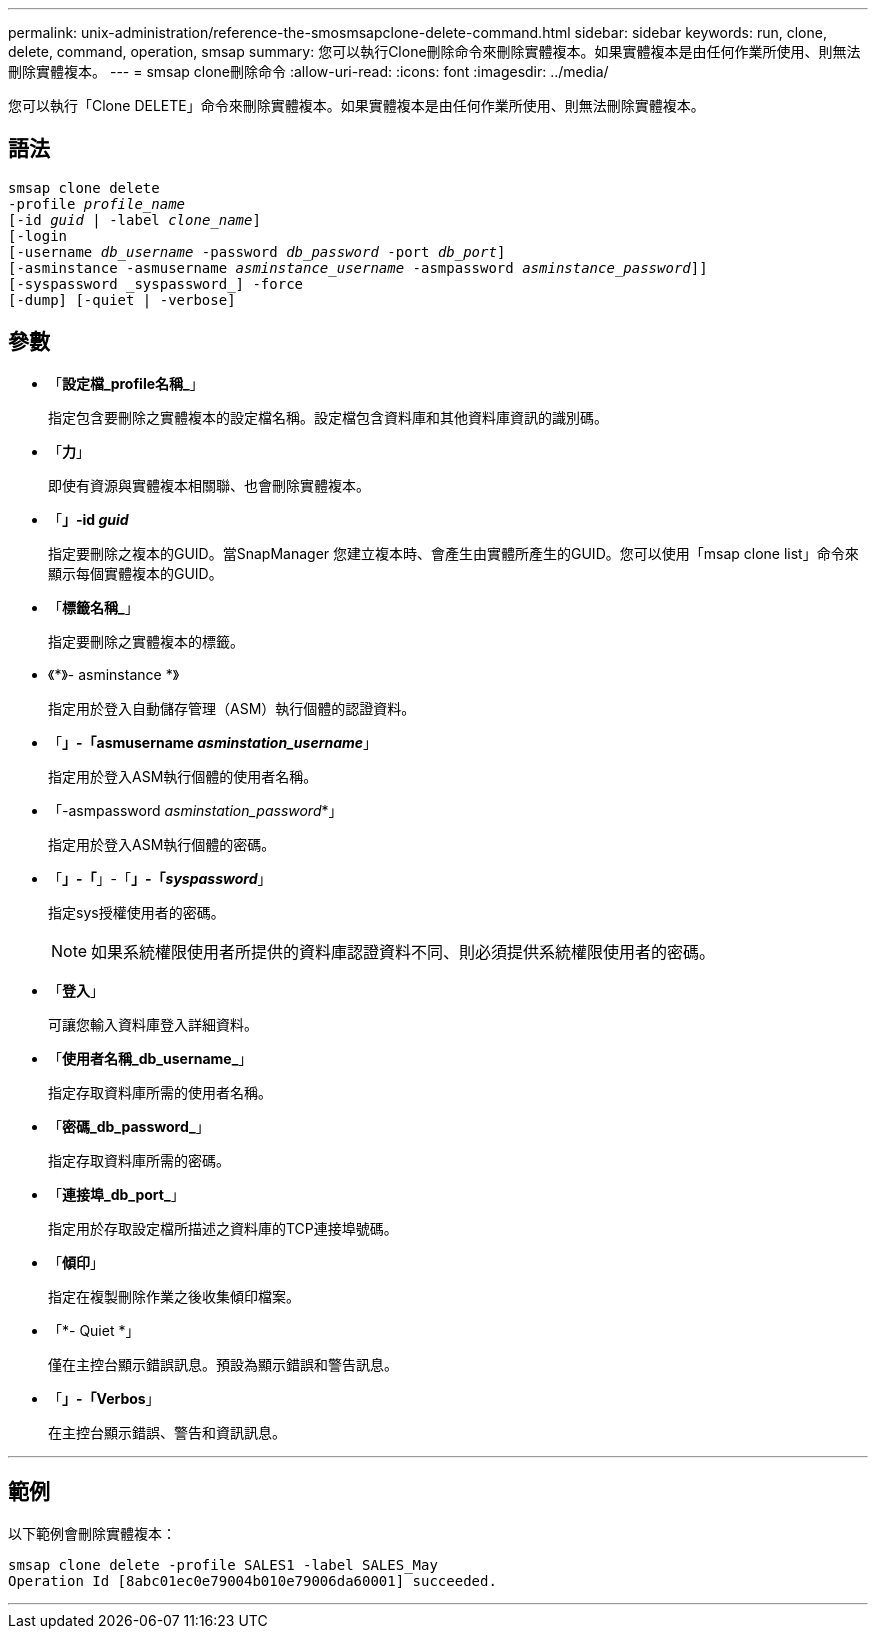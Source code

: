 ---
permalink: unix-administration/reference-the-smosmsapclone-delete-command.html 
sidebar: sidebar 
keywords: run, clone, delete, command, operation, smsap 
summary: 您可以執行Clone刪除命令來刪除實體複本。如果實體複本是由任何作業所使用、則無法刪除實體複本。 
---
= smsap clone刪除命令
:allow-uri-read: 
:icons: font
:imagesdir: ../media/


[role="lead"]
您可以執行「Clone DELETE」命令來刪除實體複本。如果實體複本是由任何作業所使用、則無法刪除實體複本。



== 語法

[listing, subs="+macros"]
----
pass:quotes[smsap clone delete
-profile _profile_name_
[-id _guid_ | -label _clone_name_\]
[-login
[-username _db_username_ -password _db_password_ -port _db_port_\]
[-asminstance -asmusername _asminstance_username_ -asmpassword _asminstance_password_\]]]
[-syspassword _syspassword_] -force
[-dump] [-quiet | -verbose]

----


== 參數

* 「*設定檔_profile名稱_*」
+
指定包含要刪除之實體複本的設定檔名稱。設定檔包含資料庫和其他資料庫資訊的識別碼。

* 「*力*」
+
即使有資源與實體複本相關聯、也會刪除實體複本。

* 「*」-id _guid_*
+
指定要刪除之複本的GUID。當SnapManager 您建立複本時、會產生由實體所產生的GUID。您可以使用「msap clone list」命令來顯示每個實體複本的GUID。

* 「*標籤名稱_*」
+
指定要刪除之實體複本的標籤。

* 《*》- asminstance *》
+
指定用於登入自動儲存管理（ASM）執行個體的認證資料。

* 「*」-「asmusername _asminstation_username_*」
+
指定用於登入ASM執行個體的使用者名稱。

* 「-asmpassword _asminstation_password_*」
+
指定用於登入ASM執行個體的密碼。

* 「*」-「*」-「*」-「_syspassword_*」
+
指定sys授權使用者的密碼。

+

NOTE: 如果系統權限使用者所提供的資料庫認證資料不同、則必須提供系統權限使用者的密碼。

* 「*登入*」
+
可讓您輸入資料庫登入詳細資料。

* 「*使用者名稱_db_username_*」
+
指定存取資料庫所需的使用者名稱。

* 「*密碼_db_password_*」
+
指定存取資料庫所需的密碼。

* 「*連接埠_db_port_*」
+
指定用於存取設定檔所描述之資料庫的TCP連接埠號碼。

* 「*傾印*」
+
指定在複製刪除作業之後收集傾印檔案。

* 「*- Quiet *」
+
僅在主控台顯示錯誤訊息。預設為顯示錯誤和警告訊息。

* 「*」-「Verbos*」
+
在主控台顯示錯誤、警告和資訊訊息。



'''


== 範例

以下範例會刪除實體複本：

[listing]
----
smsap clone delete -profile SALES1 -label SALES_May
Operation Id [8abc01ec0e79004b010e79006da60001] succeeded.
----
'''